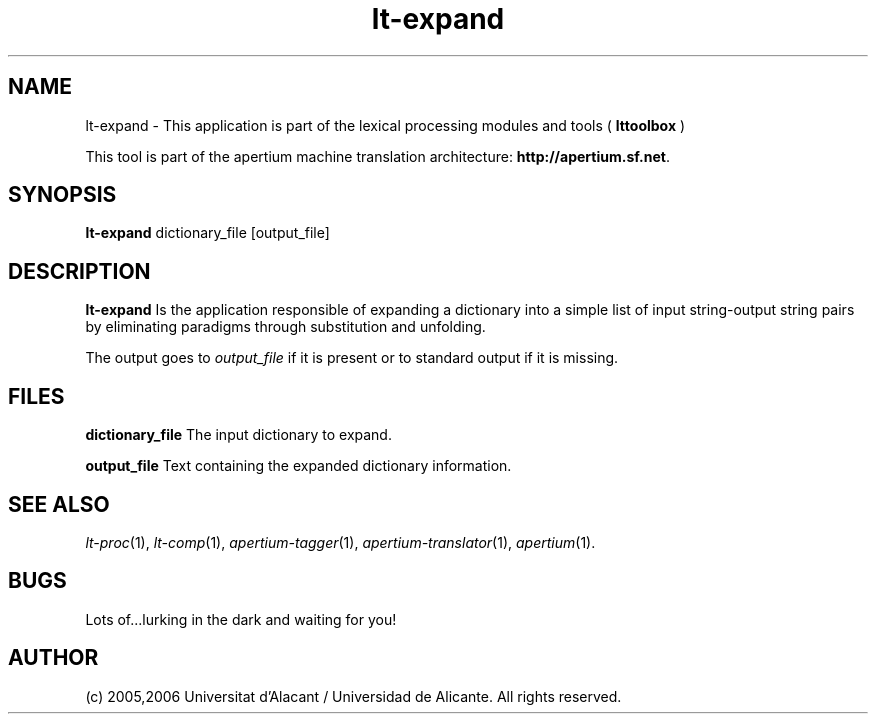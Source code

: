 .TH lt-expand 1 2006-03-08 "" ""
.SH NAME
lt-expand \- This application is part of the lexical processing modules
and tools (
.B lttoolbox
)
.PP
This tool is part of the apertium machine translation
architecture: \fBhttp://apertium.sf.net\fR.
.SH SYNOPSIS
.B lt-expand
dictionary_file [output_file]
.PP
.SH DESCRIPTION
.BR lt-expand 
Is the application responsible of expanding a dictionary into a
simple list of input string-output string pairs by eliminating
paradigms through substitution and unfolding.
.PP
The output goes to \fIoutput_file\fR if it is present or to standard
output if it is missing.
.PP
.SH FILES
.B dictionary_file
The input dictionary to expand.
.PP
.B output_file
Text containing the expanded dictionary information.
.SH SEE ALSO
.I lt-proc\fR(1),
.I lt-comp\fR(1),
.I apertium-tagger\fR(1),
.I apertium-translator\fR(1),
.I apertium\fR(1).
.SH BUGS
Lots of...lurking in the dark and waiting for you!
.SH AUTHOR
(c) 2005,2006 Universitat d'Alacant / Universidad de Alicante. All rights
reserved.
